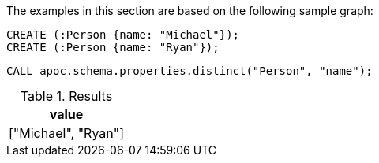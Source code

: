 The examples in this section are based on the following sample graph:

[source,cypher]
----
CREATE (:Person {name: "Michael"});
CREATE (:Person {name: "Ryan"});
----

[source,cypher]
----
CALL apoc.schema.properties.distinct("Person", "name");
----

.Results
[opts="header"]
|===
| value
| ["Michael", "Ryan"]
|===
